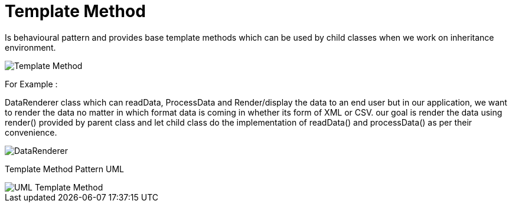 = Template Method

Is behavioural pattern and provides base template methods which can be used by child classes when we work on inheritance environment.

image::image/Template-Method.png[]

For Example :

DataRenderer class which can readData, ProcessData and Render/display the data to an end user but in our application, we want to render the data no matter in which format data is coming in whether its form of XML or CSV.
our goal is render the data using render() provided by parent class and let child class do the implementation of readData() and processData() as per their convenience.

image::image/DataRenderer.png[]


Template Method Pattern UML

image::image/UML-Template-Method.png[]
